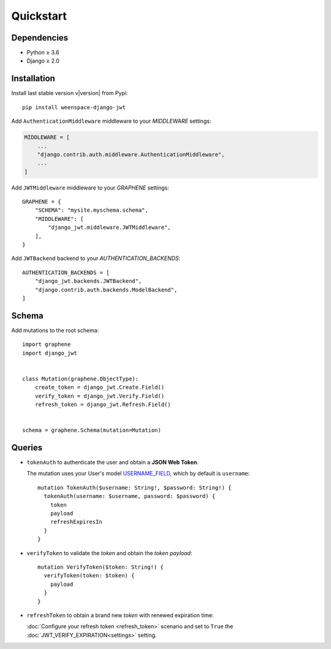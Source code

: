 Quickstart
==========

Dependencies
------------

* Python ≥ 3.6
* Django ≥ 2.0


Installation
------------

Install last stable version v\ |version| from Pypi::

    pip install weenspace-django-jwt

Add ``AuthenticationMiddleware`` middleware to your *MIDDLEWARE* settings:

.. code:: python

    MIDDLEWARE = [
        ...
        "django.contrib.auth.middleware.AuthenticationMiddleware",
        ...
    ]

Add ``JWTMiddleware`` middleware to your *GRAPHENE* settings::

    GRAPHENE = {
        "SCHEMA": "mysite.myschema.schema",
        "MIDDLEWARE": [
            "django_jwt.middleware.JWTMiddleware",
        ],
    }

Add ``JWTBackend`` backend to your *AUTHENTICATION_BACKENDS*::

    AUTHENTICATION_BACKENDS = [
        "django_jwt.backends.JWTBackend",
        "django.contrib.auth.backends.ModelBackend",
    ]


Schema
------

Add mutations to the root schema::

    import graphene
    import django_jwt


    class Mutation(graphene.ObjectType):
        create_token = django_jwt.Create.Field()
        verify_token = django_jwt.Verify.Field()
        refresh_token = django_jwt.Refresh.Field()


    schema = graphene.Schema(mutation=Mutation)


Queries
-------

* ``tokenAuth`` to authenticate the user and obtain a **JSON Web Token**.

  The mutation uses your User's model `USERNAME_FIELD <https://docs.djangoproject.com/en/2.0/topics/auth/customizing/#django.contrib.auth.models.CustomUser>`_, which by default is ``username``:

  ::

      mutation TokenAuth($username: String!, $password: String!) {
        tokenAuth(username: $username, password: $password) {
          token
          payload
          refreshExpiresIn
        }
      }


* ``verifyToken`` to validate the *token* and obtain the *token payload*:

  ::

      mutation VerifyToken($token: String!) {
        verifyToken(token: $token) {
          payload
        }
      }


* ``refreshToken`` to obtain a brand new *token* with renewed expiration time:

  :doc:`Configure your refresh token <refresh_token>` scenario and set to ``True`` the :doc:`JWT_VERIFY_EXPIRATION<settings>` setting.
